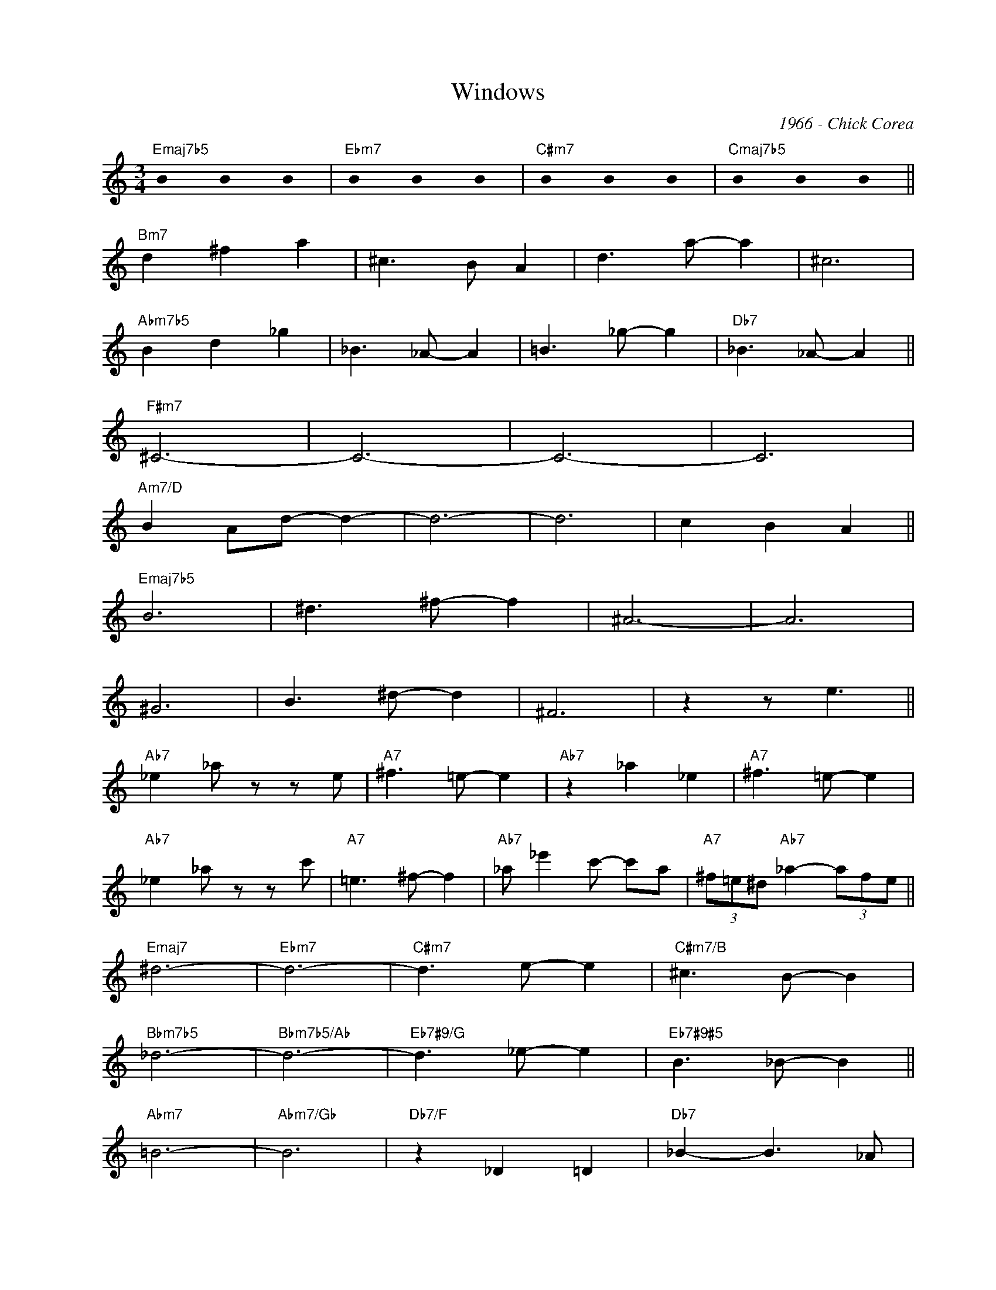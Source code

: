 X:1
T:Windows
C:1966 - Chick Corea
Z:www.realbook.site
L:1/8
M:3/4
I:linebreak $
K:C
U:s=!stemless!
V:1 treble nm=" " snm=" "
V:1
"Emaj7b5" sB2 sB2 sB2 |"Ebm7" sB2 sB2 sB2 |"C#m7" sB2 sB2 sB2 |"Cmaj7b5" sB2 sB2 sB2 ||$ %4
"Bm7" d2 ^f2 a2 | ^c3 B- A2 | d3 a- a2 | ^c6 |$"Abm7b5" B2 d2 _g2 | _B3 _A- A2 | =B3 _g- g2 | %11
"Db7" _B3 _A- A2 ||$"F#m7" ^C6- | C6- | C6- | C6 |$"Am7/D" B2 Ad- d2- | d6- | d6 | c2 B2 A2 ||$ %20
"Emaj7b5" B6 | ^d3 ^f- f2 | ^A6- | A6 |$ ^G6 | B3 ^d- d2 | ^F6 | z2 z e3 ||$"Ab7" _e2 _a z z e | %29
"A7" ^f3 =e- e2 |"Ab7" z2 _a2 _e2 |"A7" ^f3 =e- e2 |$"Ab7" _e2 _a z z c' |"A7" =e3 ^f- f2 | %34
"Ab7" _a _e'2 c'- c'a |"A7" (3^f=e^d"Ab7" _a2- (3afe ||$"Emaj7" ^d6- |"Ebm7" d6- |"C#m7" d3 e- e2 | %39
"C#m7/B" ^c3 B- B2 |$"Bbm7b5" _d6- |"Bbm7b5/Ab" d6- |"Eb7#9/G" d3 _e- e2 |"Eb7#9#5" B3 _B- B2 ||$ %44
"Abm7" =B6- |"Abm7/Gb" B6 |"Db7/F" z2 _D2 =D2 |"Db7" _B2- B3 _A |$"Emaj7b5" ^F6- |"Ebm7" F6- | %50
"C#m7" F6- |"Cmaj7b5" F6 |] %52

